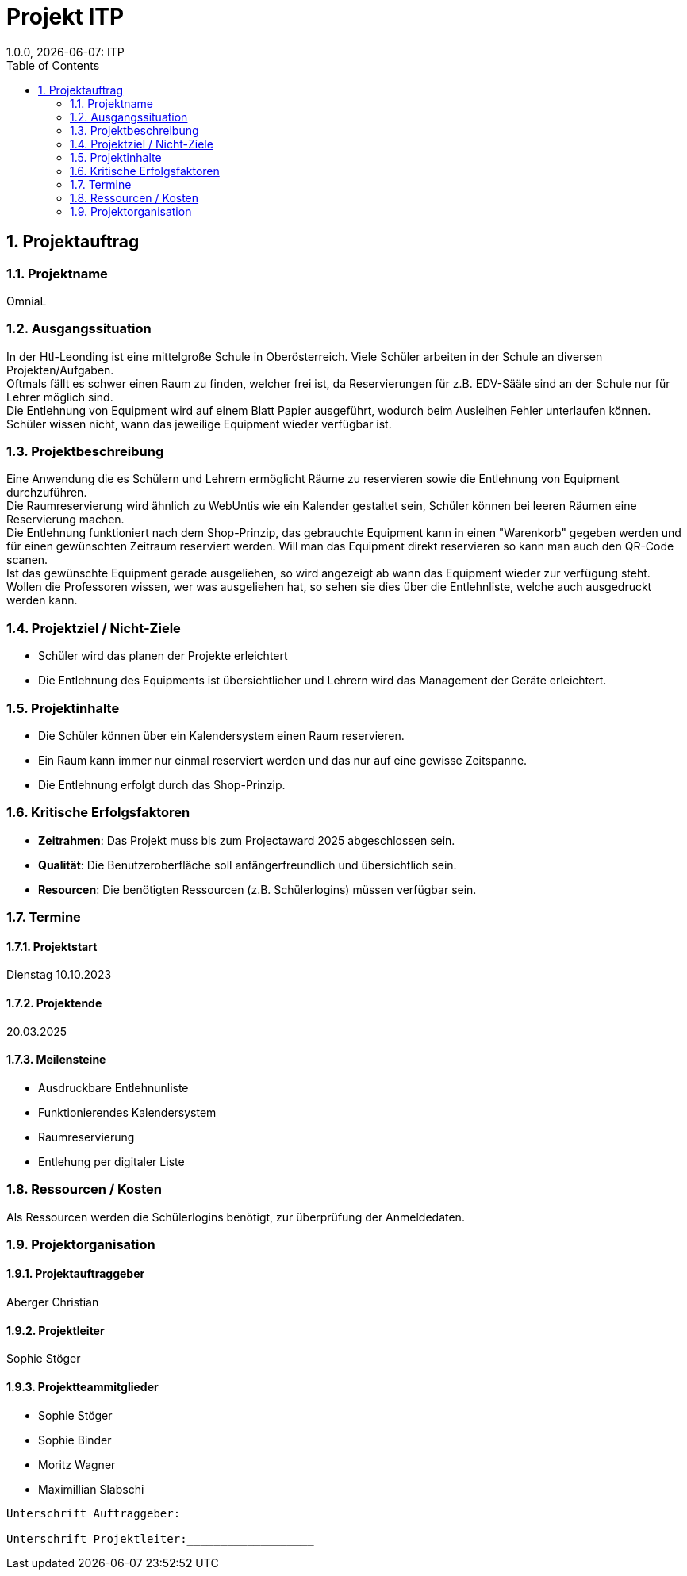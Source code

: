 = Projekt ITP
1.0.0, {docdate}: ITP
//:toc-placement!:  // prevents the generation of the doc at this position, so it can be printed afterwards
:sourcedir: ../src/main/java
:icons: font
:sectnums:    // Nummerierung der Überschriften / section numbering
:toc: left
:experimental:


== Projektauftrag

=== Projektname
OmniaL

=== Ausgangssituation
In der Htl-Leonding ist eine mittelgroße Schule in Oberösterreich.
Viele Schüler arbeiten in der Schule an diversen Projekten/Aufgaben. +
Oftmals fällt es schwer einen Raum zu finden, welcher frei ist, da Reservierungen für z.B. EDV-Sääle sind an der Schule nur für Lehrer möglich sind. +
Die Entlehnung von Equipment wird auf einem Blatt Papier ausgeführt, wodurch beim Ausleihen Fehler unterlaufen können. +
Schüler wissen nicht, wann das jeweilige Equipment wieder verfügbar ist. +

=== Projektbeschreibung
Eine Anwendung die es Schülern und Lehrern ermöglicht Räume zu reservieren sowie die Entlehnung von Equipment durchzuführen. +
Die Raumreservierung wird ähnlich zu WebUntis wie ein Kalender gestaltet sein, Schüler können bei leeren Räumen eine Reservierung machen. +
Die Entlehnung funktioniert nach dem Shop-Prinzip, das gebrauchte Equipment kann in einen "Warenkorb" gegeben werden und für einen gewünschten Zeitraum reserviert werden. Will man das Equipment direkt reservieren so kann man auch den QR-Code scanen. +
Ist das gewünschte Equipment gerade ausgeliehen, so wird angezeigt ab wann das Equipment wieder zur verfügung steht. +
Wollen die Professoren wissen, wer was ausgeliehen hat, so sehen sie dies über die Entlehnliste, welche auch ausgedruckt werden kann. +



=== Projektziel / Nicht-Ziele
* Schüler wird das planen der Projekte erleichtert
* Die Entlehnung des Equipments ist übersichtlicher und Lehrern wird das Management der Geräte erleichtert.

=== Projektinhalte
* Die Schüler können über ein Kalendersystem einen Raum reservieren.
* Ein Raum kann immer nur einmal reserviert werden und das nur auf eine gewisse Zeitspanne.
* Die Entlehnung erfolgt durch das Shop-Prinzip.


=== Kritische Erfolgsfaktoren
* *Zeitrahmen*: Das Projekt muss bis zum Projectaward 2025 abgeschlossen sein.
* *Qualität*: Die Benutzeroberfläche soll anfängerfreundlich und übersichtlich sein.
* *Resourcen*: Die benötigten Ressourcen (z.B. Schülerlogins) müssen verfügbar sein.

=== Termine
==== Projektstart
Dienstag 10.10.2023

==== Projektende
20.03.2025

====  Meilensteine
* Ausdruckbare Entlehnunliste
* Funktionierendes Kalendersystem
* Raumreservierung
* Entlehung per digitaler Liste

=== Ressourcen / Kosten
Als Ressourcen werden die Schülerlogins benötigt, zur überprüfung der Anmeldedaten.

=== Projektorganisation
==== Projektauftraggeber
Aberger Christian

==== Projektleiter
Sophie Stöger

==== Projektteammitglieder
- Sophie Stöger
- Sophie Binder
- Moritz Wagner
- Maximillian Slabschi




----
Unterschrift Auftraggeber:___________________

Unterschrift Projektleiter:___________________
----

